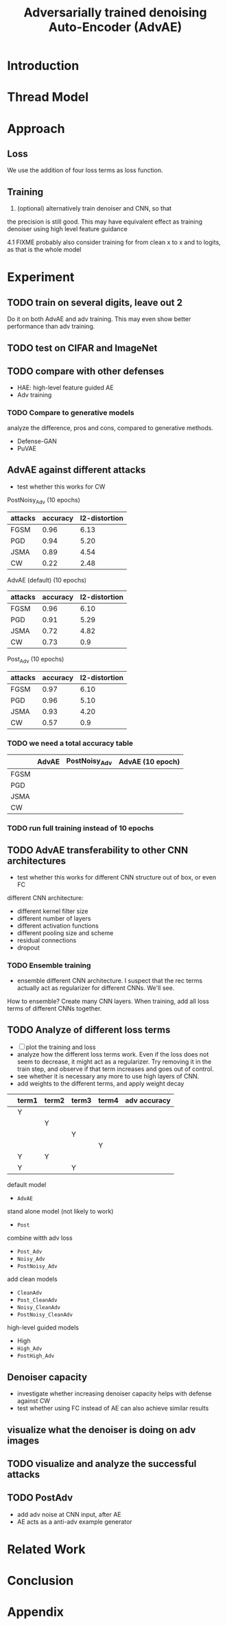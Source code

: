 #+TITLE: Adversarially trained denoising Auto-Encoder (AdvAE)
#+LATEX_CLASS: nips
#+LATEX_HEADER: \usepackage[export]{adjustbox}

# These two combo can make larger width image while centered
# #+ATTR_LATEX: :width 1.2\linewidth,center

* Introduction
* Thread Model

* Approach

** Loss
We use the addition of four loss terms as loss function.

** Training
4. (optional) alternatively train denoiser and CNN, so that
the precision is still good. This may have equivalent effect as
training denoiser using high level feature guidance

4.1 FIXME probably also consider training for from clean x to x and to
logits, as that is the whole model

* Implementations notes                                            :noexport:
** DONE debug training time
   CLOSED: [2019-04-30 Tue 17:42]
** TODO inconsistency problems

- standalone attacks vs. integrated (in class as method) attacks: running time, accuracy
- accuracy computation inconsistency

** TODO CW visual result
** TODO add postadv baseline

* Other Ideas                                                      :noexport:
** Add noise, and then add PGD, and then use in training

* Experiment
** TODO train on several digits, leave out 2
Do it on both AdvAE and adv training. This may even show better
performance than adv training.

** TODO test on CIFAR and ImageNet
** TODO compare with other defenses
- HAE: high-level feature guided AE
- Adv training

*** TODO Compare to generative models
analyze the difference, pros and cons, compared to generative methods.
- Defense-GAN
- PuVAE


** AdvAE against different attacks
- test whether this works for CW

PostNoisy_Adv (10 epochs)

| attacks | accuracy | l2-distortion |
|---------+----------+---------------|
| FGSM    |     0.96 |          6.13 |
| PGD     |     0.94 |          5.20 |
| JSMA    |     0.89 |          4.54 |
| CW      |     0.22 |          2.48 |

AdvAE (default) (10 epochs)

| attacks | accuracy | l2-distortion |
|---------+----------+---------------|
| FGSM    |     0.96 |          6.10 |
| PGD     |     0.91 |          5.29 |
| JSMA    |     0.72 |          4.82 |
| CW      |     0.73 |           0.9 |

Post_Adv (10 epochs)

| attacks | accuracy | l2-distortion |
|---------+----------+---------------|
| FGSM    |     0.97 |          6.10 |
| PGD     |     0.96 |          5.10 |
| JSMA    |     0.93 |          4.20 |
| CW      |     0.57 |           0.9 |

*** TODO we need a total accuracy table

|      | AdvAE | PostNoisy_Adv | AdvAE (10 epoch) |
|------+-------+---------------+------------------|
| FGSM |       |               |                  |
| PGD  |       |               |                  |
| JSMA |       |               |                  |
| CW   |       |               |                  |

*** TODO run full training instead of 10 epochs

** TODO AdvAE transferability to other CNN architectures

- test whether this works for different CNN structure out of box, or
  even FC

different CNN architecture:
- different kernel filter size
- different number of layers
- different activation functions
- different pooling size and scheme
- residual connections
- dropout

*** TODO Ensemble training
- ensemble different CNN architecture. I suspect that the rec terms
  actually act as regularizer for different CNNs. We'll see.

How to ensemble? Create many CNN layers. When training, add all loss
terms of different CNNs together.

** TODO Analyze of different loss terms
- [ ] plot the training and loss
- analyze how the different loss terms work. Even if the loss does
  not seem to decrease, it might act as a regularizer. Try removing it
  in the train step, and observe if that term increases and goes out
  of control.
- see whether it is necessary any more to use high layers of CNN.
- add weights to the different terms, and apply weight decay

|   | term1 | term2 | term3 | term4 | adv accuracy |
|---+-------+-------+-------+-------+--------------|
|   | Y     |       |       |       |              |
|   |       | Y     |       |       |              |
|   |       |       | Y     |       |              |
|   |       |       |       | Y     |              |
|---+-------+-------+-------+-------+--------------|
|   | Y     | Y     |       |       |              |
|   | Y     |       | Y     |       |              |


default model
- =AdvAE=

stand alone model (not likely to work)
- =Post=

combine witth adv loss
- =Post_Adv=
- =Noisy_Adv=
- =PostNoisy_Adv=

add clean models
- =CleanAdv=
- =Post_CleanAdv=
- =Noisy_CleanAdv=
- =PostNoisy_CleanAdv=

high-level guided models
- High
- =High_Adv=
- =PostHigh_Adv=

** Denoiser capacity
- investigate whether increasing denoiser capacity helps with defense
  against CW
- test whether using FC instead of AE can also achieve similar results
** visualize what the denoiser is doing on adv images
** TODO visualize and analyze the successful attacks

** TODO PostAdv
- add adv noise at CNN input, after AE
- AE acts as a anti-adv example generator

* Related Work
* Conclusion

* Appendix

# #+CAPTION: AdvAE
# [[./images/AdvAE-training-process-split.pdf]]
# #+CAPTION: Post
# [[./images/Post-training-process-split.pdf]]

# #+CAPTION: =Post_Adv=
# [[./images/Post_Adv-training-process-split.pdf]]
# #+CAPTION: =Noisy_Adv=
# [[./images/Noisy_Adv-training-process-split.pdf]]
# #+CAPTION: =PostNoisy_Adv=
# [[./images/PostNoisy_Adv-training-process-split.pdf]]

# #+CAPTION: CleanAdv
# [[./images/CleanAdv-training-process-split.pdf]]
# #+CAPTION: =Post_CleanAdv=
# [[./images/Post_CleanAdv-training-process-split.pdf]]
# #+CAPTION: =Noisy_CleanAdv=
# [[./images/Noisy_CleanAdv-training-process-split.pdf]]
# #+CAPTION: =PostNoisy_CleanAdv=
# [[./images/PostNoisy_CleanAdv-training-process-split.pdf]]

# #+CAPTION: High
# [[./images/High-training-process-split.pdf]]
# #+CAPTION: =High_Adv=
# [[./images/High_Adv-training-process-split.pdf]]
# #+CAPTION: =PostHigh_Adv=
# [[./images/PostHigh_Adv-training-process-split.pdf]]

# [[./images/PostNoisy_Adv_Rec-training-process-split.pdf]]

